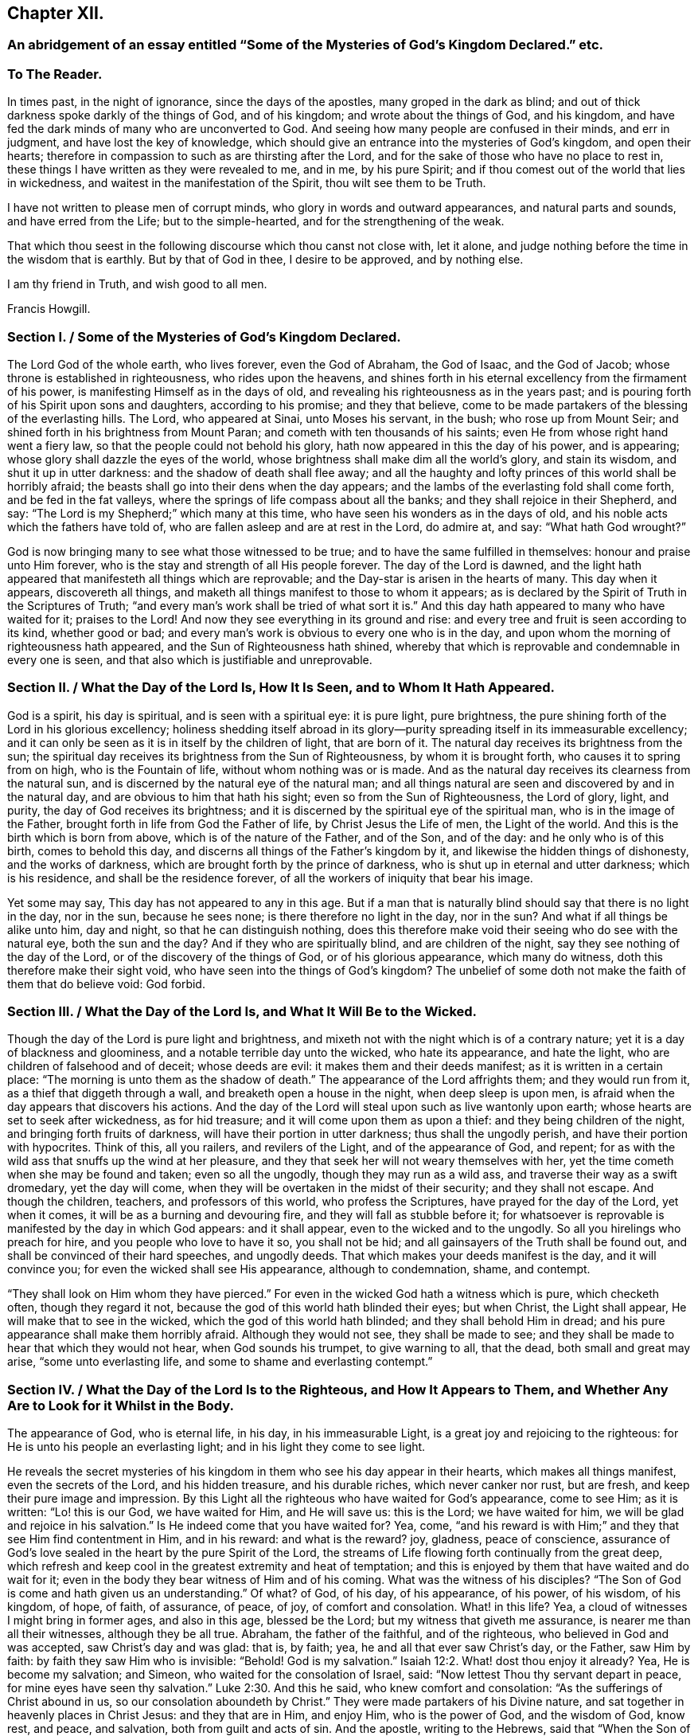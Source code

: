 == Chapter XII.

[.blurb]
=== An abridgement of an essay entitled "`Some of the Mysteries of God`'s Kingdom Declared.`" etc.

[.centered]
=== To The Reader.

In times past, in the night of ignorance, since the days of the apostles,
many groped in the dark as blind;
and out of thick darkness spoke darkly of the things of God, and of his kingdom;
and wrote about the things of God, and his kingdom,
and have fed the dark minds of many who are unconverted to God.
And seeing how many people are confused in their minds, and err in judgment,
and have lost the key of knowledge,
which should give an entrance into the mysteries of God`'s kingdom,
and open their hearts; therefore in compassion to such as are thirsting after the Lord,
and for the sake of those who have no place to rest in,
these things I have written as they were revealed to me, and in me, by his pure Spirit;
and if thou comest out of the world that lies in wickedness,
and waitest in the manifestation of the Spirit, thou wilt see them to be Truth.

I have not written to please men of corrupt minds,
who glory in words and outward appearances, and natural parts and sounds,
and have erred from the Life; but to the simple-hearted,
and for the strengthening of the weak.

That which thou seest in the following discourse which thou canst not close with,
let it alone, and judge nothing before the time in the wisdom that is earthly.
But by that of God in thee, I desire to be approved, and by nothing else.

I am thy friend in Truth, and wish good to all men.

[.signed-section-signature]
Francis Howgill.

[.old-style]
=== Section I. / Some of the Mysteries of God`'s Kingdom Declared.

The Lord God of the whole earth, who lives forever, even the God of Abraham,
the God of Isaac, and the God of Jacob; whose throne is established in righteousness,
who rides upon the heavens,
and shines forth in his eternal excellency from the firmament of his power,
is manifesting Himself as in the days of old,
and revealing his righteousness as in the years past;
and is pouring forth of his Spirit upon sons and daughters, according to his promise;
and they that believe,
come to be made partakers of the blessing of the everlasting hills.
The Lord, who appeared at Sinai, unto Moses his servant, in the bush;
who rose up from Mount Seir; and shined forth in his brightness from Mount Paran;
and cometh with ten thousands of his saints;
even He from whose right hand went a fiery law,
so that the people could not behold his glory,
hath now appeared in this the day of his power, and is appearing;
whose glory shall dazzle the eyes of the world,
whose brightness shall make dim all the world`'s glory, and stain its wisdom,
and shut it up in utter darkness: and the shadow of death shall flee away;
and all the haughty and lofty princes of this world shall be horribly afraid;
the beasts shall go into their dens when the day appears;
and the lambs of the everlasting fold shall come forth, and be fed in the fat valleys,
where the springs of life compass about all the banks;
and they shall rejoice in their Shepherd, and say:
"`The Lord is my Shepherd;`" which many at this time,
who have seen his wonders as in the days of old,
and his noble acts which the fathers have told of,
who are fallen asleep and are at rest in the Lord, do admire at, and say:
"`What hath God wrought?`"

God is now bringing many to see what those witnessed to be true;
and to have the same fulfilled in themselves: honour and praise unto Him forever,
who is the stay and strength of all His people forever.
The day of the Lord is dawned,
and the light hath appeared that manifesteth all things which are reprovable;
and the Day-star is arisen in the hearts of many.
This day when it appears, discovereth all things,
and maketh all things manifest to those to whom it appears;
as is declared by the Spirit of Truth in the Scriptures of Truth;
"`and every man`'s work shall be tried of what sort it is.`"
And this day hath appeared to many who have waited for it; praises to the Lord!
And now they see everything in its ground and rise:
and every tree and fruit is seen according to its kind, whether good or bad;
and every man`'s work is obvious to every one who is in the day,
and upon whom the morning of righteousness hath appeared,
and the Sun of Righteousness hath shined,
whereby that which is reprovable and condemnable in every one is seen,
and that also which is justifiable and unreprovable.

[.old-style]
=== Section II. / What the Day of the Lord Is, How It Is Seen, and to Whom It Hath Appeared.

God is a spirit, his day is spiritual, and is seen with a spiritual eye:
it is pure light, pure brightness,
the pure shining forth of the Lord in his glorious excellency;
holiness shedding itself abroad in its glory--purity
spreading itself in its immeasurable excellency;
and it can only be seen as it is in itself by the children of light, that are born of it.
The natural day receives its brightness from the sun;
the spiritual day receives its brightness from the Sun of Righteousness,
by whom it is brought forth, who causes it to spring from on high,
who is the Fountain of life, without whom nothing was or is made.
And as the natural day receives its clearness from the natural sun,
and is discerned by the natural eye of the natural man;
and all things natural are seen and discovered by and in the natural day,
and are obvious to him that hath his sight; even so from the Sun of Righteousness,
the Lord of glory, light, and purity, the day of God receives its brightness;
and it is discerned by the spiritual eye of the spiritual man,
who is in the image of the Father, brought forth in life from God the Father of life,
by Christ Jesus the Life of men, the Light of the world.
And this is the birth which is born from above, which is of the nature of the Father,
and of the Son, and of the day: and he only who is of this birth,
comes to behold this day, and discerns all things of the Father`'s kingdom by it,
and likewise the hidden things of dishonesty, and the works of darkness,
which are brought forth by the prince of darkness,
who is shut up in eternal and utter darkness; which is his residence,
and shall be the residence forever, of all the workers of iniquity that bear his image.

Yet some may say, This day has not appeared to any in this age.
But if a man that is naturally blind should say that there is no light in the day,
nor in the sun, because he sees none; is there therefore no light in the day,
nor in the sun?
And what if all things be alike unto him, day and night,
so that he can distinguish nothing,
does this therefore make void their seeing who do see with the natural eye,
both the sun and the day?
And if they who are spiritually blind, and are children of the night,
say they see nothing of the day of the Lord, or of the discovery of the things of God,
or of his glorious appearance, which many do witness,
doth this therefore make their sight void,
who have seen into the things of God`'s kingdom?
The unbelief of some doth not make the faith of them that do believe void: God forbid.

[.old-style]
=== Section III. / What the Day of the Lord Is, and What It Will Be to the Wicked.

Though the day of the Lord is pure light and brightness,
and mixeth not with the night which is of a contrary nature;
yet it is a day of blackness and gloominess, and a notable terrible day unto the wicked,
who hate its appearance, and hate the light, who are children of falsehood and of deceit;
whose deeds are evil: it makes them and their deeds manifest;
as it is written in a certain place: "`The morning is unto them as the shadow of death.`"
The appearance of the Lord affrights them; and they would run from it,
as a thief that diggeth through a wall, and breaketh open a house in the night,
when deep sleep is upon men, is afraid when the day appears that discovers his actions.
And the day of the Lord will steal upon such as live wantonly upon earth;
whose hearts are set to seek after wickedness, as for hid treasure;
and it will come upon them as upon a thief: and they being children of the night,
and bringing forth fruits of darkness, will have their portion in utter darkness;
thus shall the ungodly perish, and have their portion with hypocrites.
Think of this, all you railers, and revilers of the Light, and of the appearance of God,
and repent; for as with the wild ass that snuffs up the wind at her pleasure,
and they that seek her will not weary themselves with her,
yet the time cometh when she may be found and taken; even so all the ungodly,
though they may run as a wild ass, and traverse their way as a swift dromedary,
yet the day will come, when they will be overtaken in the midst of their security;
and they shall not escape.
And though the children, teachers, and professors of this world,
who profess the Scriptures, have prayed for the day of the Lord, yet when it comes,
it will be as a burning and devouring fire, and they will fall as stubble before it;
for whatsoever is reprovable is manifested by the day in which God appears:
and it shall appear, even to the wicked and to the ungodly.
So all you hirelings who preach for hire, and you people who love to have it so,
you shall not be hid; and all gainsayers of the Truth shall be found out,
and shall be convinced of their hard speeches, and ungodly deeds.
That which makes your deeds manifest is the day, and it will convince you;
for even the wicked shall see His appearance, although to condemnation, shame,
and contempt.

"`They shall look on Him whom they have pierced.`"
For even in the wicked God hath a witness which is pure, which checketh often,
though they regard it not, because the god of this world hath blinded their eyes;
but when Christ, the Light shall appear, He will make that to see in the wicked,
which the god of this world hath blinded; and they shall behold Him in dread;
and his pure appearance shall make them horribly afraid.
Although they would not see, they shall be made to see;
and they shall be made to hear that which they would not hear,
when God sounds his trumpet, to give warning to all, that the dead,
both small and great may arise, "`some unto everlasting life,
and some to shame and everlasting contempt.`"

[.old-style]
=== Section IV. / What the Day of the Lord Is to the Righteous, and How It Appears to Them, and Whether Any Are to Look for it Whilst in the Body.

The appearance of God, who is eternal life, in his day, in his immeasurable Light,
is a great joy and rejoicing to the righteous:
for He is unto his people an everlasting light; and in his light they come to see light.

He reveals the secret mysteries of his kingdom in
them who see his day appear in their hearts,
which makes all things manifest, even the secrets of the Lord, and his hidden treasure,
and his durable riches, which never canker nor rust, but are fresh,
and keep their pure image and impression.
By this Light all the righteous who have waited for God`'s appearance, come to see Him;
as it is written: "`Lo! this is our God, we have waited for Him, and He will save us:
this is the Lord; we have waited for him, we will be glad and rejoice in his salvation.`"
Is He indeed come that you have waited for?
Yea, come, "`and his reward is with Him;`" and they that see Him find contentment in Him,
and in his reward: and what is the reward?
joy, gladness, peace of conscience,
assurance of God`'s love sealed in the heart by the pure Spirit of the Lord,
the streams of Life flowing forth continually from the great deep,
which refresh and keep cool in the greatest extremity and heat of temptation;
and this is enjoyed by them that have waited and do wait for it;
even in the body they bear witness of Him and of his coming.
What was the witness of his disciples?
"`The Son of God is come and hath given us an understanding.`"
Of what?
of God, of his day, of his appearance, of his power, of his wisdom, of his kingdom,
of hope, of faith, of assurance, of peace, of joy, of comfort and consolation.
What! in this life?
Yea, a cloud of witnesses I might bring in former ages, and also in this age,
blessed be the Lord; but my witness that giveth me assurance,
is nearer me than all their witnesses, although they be all true.
Abraham, the father of the faithful, and of the righteous,
who believed in God and was accepted, saw Christ`'s day and was glad: that is, by faith;
yea, he and all that ever saw Christ`'s day, or the Father, saw Him by faith:
by faith they saw Him who is invisible:
"`Behold! God is my salvation.`" Isaiah 12:2.
What! dost thou enjoy it already?
Yea, He is become my salvation; and Simeon, who waited for the consolation of Israel,
said: "`Now lettest Thou thy servant depart in peace,
for mine eyes have seen thy salvation.`" Luke 2:30.
And this he said, who knew comfort and consolation:
"`As the sufferings of Christ abound in us, so our consolation aboundeth by Christ.`"
They were made partakers of his Divine nature,
and sat together in heavenly places in Christ Jesus: and they that are in Him,
and enjoy Him, who is the power of God, and the wisdom of God, know rest, and peace,
and salvation, both from guilt and acts of sin.
And the apostle, writing to the Hebrews,
said that "`When the Son of God had purged away our sins,`" (speaking of the atonement,)
"`He sat down on the right hand of the Majesty on high:`" he looked beyond sin,
even to Him who had purged away sin:
and this being purged from sin comes to be made manifest unto and in them that believe,
by the Spirit of Jesus, who is Christ the Lord, the arm that brings salvation,
who is the author of eternal salvation unto all them that believe:
He begins it and perfects it in his day, for He works in the day, as He himself said:
"`My Father worketh hitherto, and I work.`"
He destroys the work of the devil: this is his work in man,
which they that are come to his day feel and see,
even the handy-work of God in themselves: and his own works praise Him,
for they only can.
And they that are not come to the day, know not God`'s work in themselves:
and they who have not yet heeded that in themselves which manifests all things reprovable,
and which reproves,
are not yet come to know the appearance of the glimmering
of light or of the day in themselves,
which the saints witness in themselves, even all them that are sanctified.

[.old-style]
=== Section V. / Where the Day of the Lord Appears, How It Comes, and How It Is to Be Looked For.

They that gaze abroad cannot see the Lord`'s appearance, nor his day.
He that knows not wherein it consists, knows not how to look for it,
any more than the Jews, who were Scripture professors, and learned men,
knew wherein the kingdom of God consisted.
And no more do literal professors, whose faith is founded on the letter,
and upon that which is visible, comprehend what I say.
This day of the Lord, which is eternal brightness, appears in the heart;
and the dawning and breaking forth of it is to be waited for there:
and as it is witnessed it manifests evil, and brings it to light,
and declares against that which is contrary to its own nature.
Christ, the Covenant of light, the Gift of God, who is sent and anointed of God,
to preach and to proclaim the acceptable year of the Lord,
and the day of vengeance of our God, proclaims it in the heart;
for He comes not to bring peace but a sword; and his sword is the sword of the Spirit:
it is that which divides and discerns the thoughts and intents of the heart,
and discovers its desperate wickedness.
In earthly hearts where He finds no faith, He kindles a fire and executes his vengeance;
and his day unto such is a day of great perplexity: their spirits come to be wounded;
their hearts become faint, and sorrow fills them, and trouble is known;
and in this state He finds all who are unconverted; without faith; without hope;
and therefore He takes away peace.
Many have talked of the day of the Lord; but when it appeared they would not abide it;
but would rather run to anything,
than see the Lord of life appear to execute vengeance upon his enemies.

They who have not yet seen this day of the Lord`'s vengeance in themselves,
have never seen the day of salvation.
The prophet cried out: "`Who may abide the day of His coming,
and who shall stand when He appeareth?`"
And many have been eye-witnesses of the dreadful day of the Lord,
which hath appeared in them, wherein all peace hath been hid from their eyes:
and all that ever came to see that day of joy and gladness,
first knew the terror and the terrible day of the Lord in themselves;
therefore said the apostle: "`We, knowing the terror of the Lord, persuade men.`"
Now this day of the Lord cometh not with observation, "`Lo here,
or there;`" thus the Pharisees looked that the kingdom of heaven should come,
when Christ told them it was within them: and I say,
if ever any do behold the bright shining forth of Eternal Life,
they must wait in that which is of God,
through which He will manifest his day and power in them;
and as they keep their attention to that which manifests evil unto them,
and shows them good, they will see how it appears;
even as the lightning shineth from the east unto the west,
so is the coming of the day of the Lord; and the eye which is spiritual sees it.
The power and the glory of the Lord,
are seen in the day which is pure and spiritual in the heart;
and the eye which is pure discovers when it comes, where it comes, and how it comes;
whilst it is hid from the vulture`'s eye, and from the eyes which cannot cease from sin.

Now the day of the Lord cometh not where the carnal mind might imagine,
nor when man will; neither according to the carnal desire of the carnal heart;
neither according to the evil eye that looks out, can it be seen.

And as the day of the Lord is a mystery,
the Spirit of the Lord is the only discoverer of it; for none can know the things of God,
but by the Spirit of God.
And the day of the Lord, even his bright shining forth in the heart of man,
is one of the glorious things of God,
which only the Spirit of God doth give the knowledge of to man, and in man.
The further men draw from the Light, the darker their hearts become;
and their understandings being closed up, they cannot behold the Lord, neither his glory,
which is revealed only by God`'s Holy Spirit; which Spirit is near man,
though he see it not.

[.old-style]
=== Section VI. / What the Spirit of the Lord, Which Discovers the Things of God Is, and How It Comes to Be Received.

The Spirit of the Lord is one with the Father, and the Son; (the Father, Word,
and Spirit, are one;) it is life, purity, holiness, power, and strength;
and neither mixes with, nor joins to any thing, but that which is of its own nature.
It is an everlasting, living, active power, which changes not,
but keeps its holiness forever, and is unsearchable, unfathomable, and undeclarable,
except as it makes itself out to them that believe, and opens itself,
and sheds itself abroad in them that wait upon it: it is revealed in its own purity,
manifest in its own power, received in its own light, and felt in its own virtue:
the Living Father himself is manifested by it, and appears in his power, majesty,
and excellency, through it to man, to the righteous and unrighteous:
it is that which searcheth the heart of man, and sees through all things,
and makes manifest all things, even the hidden things of God,
and also the secret works of darkness, and reproves for all iniquity,
and convinces every man; and as the creature joins to it,
it arises and shines forth more clearly, making itself known in its power and operation,
checking, reproving, judging, and condemning actions which are past,
and bringing them to remembrance.
Now as there is a waiting upon the pure appearance of it, the mind being still and quiet,
the creature comes to feel and sensibly to know his own condition;
that he is alive to other things, and not to God, nor the things of his kingdom;
and that he is in the fall and transgression:
and as this operation of the Spirit is loved and obeyed, it draws towards itself,
and converts the heart to the Lord out of unholiness, from under the dark power;
and it brings that under, and so arises in its own strength.
It is the discoverer of the mind of the Lord to the sons of men;
for the Father by it makes known his mind to and in the creature,
and discovers to them the things that are eternal in their true nature and property;
which things are not seen by the natural eye,
neither received by the spirit of the world; which never receives the things of God,
nor the testimony of those who are in the life.
Now all who receive this Spirit of Truth, must wait in that which is pure,
unto which it joins; for it joins not to the corrupt man,
nor to the will of the creature; but though it joins not to these, yet it is near,
even to the natural man, the shining forth of its brightness,
making evil manifest to be evil.
Thus far it hath appeared to all men; but while the heart of man is taken up with sin,
and joined to that which the Light reproves, he has not received the Spirit,
nor become a possessor of it; but it stands as at a distance off him,
showing him his works of darkness, and letting him see to whom he is joined.
Yet so far as a man denies himself,
in acting or joining himself to that which the manifestation
of God`'s Spirit in him reproves,
so he comes, in some measure, to join to the Holy Spirit, and to receive it;
and though working but weakly in him,
it is yet purging out those things which it lets him see to be evil.
Thus, in some measure, he feels in himself what to wait upon, where, and in what to wait;
which is in that which gives every one a feeling of his own condition within,
and opens his understanding.

[.old-style]
=== Section VII. / How the Spirit of Truth Operates in Those Who Are Convinced, and Yet Have Not Obeyed.

Though God, has appeared by the manifestation of his Spirit to all,
yet all have not received his Spirit: the evil-doer has not received it;
"`The morning is to him as the shadow of death:`"
he is still dead in trespasses and sins,
and is that darkness in which the Light shines, which convinces him;
for the Light shines in darkness.
This may convince all who say that everyone is not enlightened,
and that the Spirit of God has not appeared to all.
Good men have it: it is near to bad men, who are in darkness, and are darkness,
as the Ephesians were in their unconverted state, Eph. 5:8, who,
by turning to the Spirit`'s manifestation, came to be made light in the Lord,
who hath not left himself without a witness:
but those who have not God`'s witness for theirs, have no faith in God,
nor assurance of salvation: for that which should bring assurance of salvation,
assures their condemnation, and reveals sorrow to them:
and though for a moment it may not be heard, or, through being disobeyed,
may seem as dead; yet if the mind be still, and a man be sober and calm,
and mind what he is doing, it appears again to him kindling his torment.
And though a man may take up and perform something which is called religious,
and some carnal outward ordinances, and pray in words,
and read and talk of the Scriptures, and therein content himself for a time;
yet the witness of God`'s Holy Spirit shows him his hypocrisy,
and that he seeks a cover to shelter himself under in his disobedience,
in order to be at ease in the flesh; which is all in vain, for there is no peace within;
but the measure of God`'s Spirit still shows him,
that he serves sin and follows his own will,
and in this will brings forth a worship which is but will worship.
Nay, if such a man should practice all those things which
others who were in the Life performed and were accepted;
yet this would not satisfy God any more than if he blessed an idol, or kissed Baal.
And though a man should sin so far against the Light of Christ in his own conscience,
and, in his rebellious will, persist in following the imaginations of his own heart,
as to quench the Spirit and its motions, and become senseless to the things of God,
and hardened in heart;
so that the Light may be unto him as though there were no such thing; nevertheless,
woe will be unto such; for though the Spirit strive long, yet being still disobeyed,
the longsuffering of God comes to an end:
the wrath of God will be kindled against him as a fire,
which shall burn to the lowest hell;
into which all the rebellious and stiff-necked shall be cast,
and have their portion forever; because they have pleasure in unrighteousness,
and have sold themselves to do wickedly, crucifying the appearance of God in themselves;
which appearance, lives in the Fountain of Life;
and though it be crucified by those who are out of the Life,
nevertheless lives forever in itself to be their condemnation eternally.

[.old-style]
=== Section VIII. / How the Spirit of the Father Works in Those Who Are Turned to It, and Have Taken Heed to Its Manifestations, and Are, in Some Measure, Partakers of Its Power.

"`There are diversities of gifts, but the same Spirit;
there are differences of administrations, but the same Lord;
and there are diversities of operations, but the same God who worketh all in all.`"
Now the Spirit of Truth operates not only to convince
and detect him that transgresses against its appearance,
and to manifest evil which has been committed; but also, being turned to and waited in,
it shows man when temptations and motions to sin arise;
and as the creature is still and waits in that which manifests,
and keeps his mind singly to it, it sheds abroad its power,
and subdues those lusts which arise, and condemns the ground from whence they arise,
and draws the mind after itself.
It works secretly,
and breathes forth its pure Life in him that waits in patience and stillness,
not attending to the vain thoughts and imaginations that arise in his heart;
but to the manifestation of the Spirit, which extinguishes vain desires, and creates,
within, a hunger after being made a partaker of its purity, and of its nature; for God,
through the operation of the Eternal Spirit,
sends forth his power which changes the heart,
and divides betwixt a man and those lovers to which he hath joined;
and makes a separation within;
and carries him further from those things which the Spirit reproves,
and leads him nearer unto God.
Thus they that believe in the measure of God`'s Spirit,
come to feel what repentance from dead works is.

There is nothing passes through the mind of him who
quietly waits upon the Spirit in singleness of heart,
but what he discerns; yet after the Spirit of Truth and its living testimony is,
in some things, and in some measure felt,
it may be a long time before there may be a clear discernment in the understanding,
so that one can clearly discern its movings from all false motions,
and high imaginations;
and hence it is that hasty and forward minds follow vain motions which deceive them;
and then they question all that the Spirit had made manifest to them before,
which brings a veil over them;
and the enemy lodges in the darkness which is come upon them:
and as soon as any hearken to his voice, he presents motions for them to obey,
and they are deceived by him.
Therefore, all are to be watchful,
that they may sensibly feel the difference between
the pure motions and drawings of the Spirit,
and the vain thoughts that arise out of the earthly heart;
and when anything arises which the Light does not bear witness to,
it is not to be followed nor heeded; but a quiet, still waiting is to be observed,
that things may be made clear to the understanding.
For want of this many have run out, and have acted forwardly in their own wills,
and have brought forth Satan`'s work;
and so have lost the true sense of that which should have guided their minds:
such have followed the spirit of error,
and have caused the pure Spirit of the Lord to be evil spoken of.

But as there is a keeping back, and quietly waiting,
and a keeping out of willing or running, and haste,
the Spirit arises purely and stilly in the heart,
and gives perfect evidence and full testimony of itself;
so that there need be no doubting nor questioning of its motion;
for it shows forth itself with full assurance of its own will:
and when this is clearly seen and felt, let all reasoning be kept under,
and all questioning kept out, and give not way to temptation;
and that which moves of the Lord of life will carry through,
by its own operation and power, to accomplish the will of God: and so, being obedient,
peace will be received, and strength will be renewed;
for as any are brought to submit to the Will of God, and to obey,
by virtue of his own power, that which is contrary to God`'s Spirit in them,
loses its strength; but by disobedience to the pure motion of God`'s Holy Spirit,
after it is known, the enemy is strengthened, and that which is of the flesh nourished;
and the Spirit which would give strength, if submitted to, is quenched;
yet the Spirit in itself never loseth its purity, but will bear its pure witness.

Thus the diversity of the operation of the Spirit is known; and as it is hearkened unto,
obeyed, loved, and believed in, it puts forth its pure power, and gives strength,
and seals peace to the obedient; but disobeyed and resisted, it judges, reproves,
and seals condemnation to the disobedient.
It causes the good ground to bring forth fruit unto God;
and in the cursed ground it kindles a fire that shall not be quenched; but,
as there is a submission to its pure operation,
it burns up and destroys that which hinders the growth of the seed;
and it purges the hearts of them that have confidence in it, from all filthiness,
both of flesh and spirit; and works the creature into its own frame and nature;
and fashions and moulds all that are in the faith, into the image of the Father;
and so the Father`'s love comes to be shed abroad in their hearts:
and as wrath and condemnation were revealed through the Spirit,
so now the peace of God is enjoyed, and his consolation shed abroad largely by it;
in which there is pure rejoicing forever.

[.old-style]
=== Section IX. / To Whom the Spirit Bears Witness and Seals Assurance of the Father`'s Love; and of Justification with God

None have the witness of God`'s Spirit, bearing witness to them and in them,
who have not believed in Christ "`the true Light,
that lighteth every man that cometh into the world,`" whose words are spirit and life;
and by whom the new creature is formed in them that believe,
and who makes his power manifest unto such:
for all power in heaven and in earth is committed unto him, who is the Light of men;
and nothing was created without Him, neither is any turned from sin but by Him;
without Him is death--in Him is Life.
And none but those that are born of the Light,
can have the Spirit of Christ to bear witness unto them;
for only they that are born of the Spirit, and walk after the Spirit,
are justified by the Spirit of the Lord;
for the assurance of his love is not made manifest to his enemies,
but unto them that are born in his image--in his own likeness and nature;
to the Holy Seed which is heir of the promise,
which knows the living hope that purifies the heart,
and brings the answer of a good conscience;
to them that witness the washing of regeneration,
having known in themselves the clean water poured forth upon them,
which hath taken away the stains and defilements; for where these are not washed out,
and where the heart is not cleansed, and where that is not believed in,
in which God`'s all-sufficiency is felt, and his power made manifest,
there the assurance of the Father`'s love in the heart cannot be;
neither does his Spirit assure the justification of such; but on the contrary,
where sin remains unsubdued,
the Spirit of the Father condemns the sin and the creature which is joined to it,
and becomes one with it.
For no sin is brought forth, but there is an assenting to the instigation of the devil:
for when a temptation arises, either within or without,
and there is a resisting and a striving against it for a time,
yet if the heart be not kept close to the Spirit,
the enemy will enter and captivate the understanding;
then there will be an agreeing with, and a joining to the adversary.
And the Spirit will pronounce sentence of condemnation
upon him who joins to the wicked one.
And he, who has consented to drink his cup,
must drink the cup of the indignation of the Lord, and bear the stroke of Divine justice,
and lie in patience under it, till that be cut down which hath joined in with the deceit;
before there can be remission of transgression,
or the creature justified in the sight of God.
For sin is not blotted out of the book of God`'s remembrance till it be repented of,
and turned from; neither doth the creature stand clear in the sight of God,
when God condemns in righteous judgment,
which the Light in every one`'s conscience shall answer to.

Now, "`whosoever is born of God doth not commit sin;
for his Seed remaineth in him,`" which is Life;
and as the creature joins to that Seed which is heir of the kingdom,
and of the crown immortal, he comes to be made partaker of its virtue and operation;
which Seed is Christ, to whom all power is committed; and who, by his power,
as it is believed in, limits the seed of the serpent,
and weakens his strength in the creature,
and disannuls the covenant which he has made with death.
And as the creature comes to be delivered from corruption, and the new man comes to live,
the new creature, which is born of God,
comes to be framed and fashioned in the image of the Father;
and the Father`'s love is manifested to him and in him,
and he hath the assurance in himself.
He that is begotten of the Father in Christ the Seed, through the Spirit,
he and he alone, comes to feel the Father`'s love made manifest in him,
and is justified in the sight of the Father;
and hath His assurance and evidence near him and in him.
And when the adversary comes to tempt and assault,
and would raise up doubts in the mind of him that hath this evidence,
it is near to assure him that he is in the love of God.

Blessed and happy are all they that have waited for, and have felt these things,
and who are witnesses of them; for flesh and blood hath not revealed them.

Now let every man that reads this prove himself and try himself,
whether he be in the faith or not,
and whether he have the evidence that he is born of the Spirit or not,
and knows a birth that sins not;
because the Seed remains in him who is kept by the Power,
that the evil one toucheth him not;
and so he is kept alive unto Him who hath brought him to life,
and hath given him to drink of the cup of salvation; which nourisheth up,
unto eternal life, all those who continue in the faith.

[.old-style]
=== Section X. / What the Free Grace of God Is; How Far It Is a Sufficient Teacher; to Whom It Has Appeared, and Where All Are to Wait to Receive It.

The Grace of God is his free gift; it is the appearance of Christ;
it is that through which God makes known his will, and by which He teaches us.
He reveals his saving health through it to those who are taught by it:
and those who are taught by it, are built up in the Truth through it,
and become a habitation for God.
No man can do anything to purchase it; none need say, where can I get it,
or how may I know its teachings?
It is near all, it is in all, it has appeared to all;
it shows ungodliness in the heart of man by its brightness; yea,
it shows all men the motions to sin; it draws the hearts of men from them;
it shows the lusts of the heart and mind, the lust of the eye, and the pride of life;
it never joins to sin: nothing can alter its purity or property;
and though some that turned to it, have again turned from it,
and may turn in themselves to wantonness;
yet it still keeps its purity and reproves their wantonness.

Many have been talkers of it in this professing age,
who have neither known of what they spoke,
nor have informed the minds of men where it was to be waited for,
nor how it might be known, nor how, nor what the operation of it was; but have cried up,
in their own imaginations: "`We are justified by His free grace from all sin, past,
present, and to come;`" and, in this conceit,
thousands have been led into the pit of darkness,
imagining that they were justified by the free grace of Christ,
whilst they were out of the fear of God, which it would have taught them;
and whilst they heeded not this grace, but got into conceit, carelessness,
and presumption;
and so pretended justification while they were the
servants of sin and bond-slaves to corruption.
All you that have been preaching free grace in words;
and now when God has given them that have waited upon Him,
an understanding to declare the thing itself, that you have spoken of,
which you now cry is not a sufficient teacher, let me ask you a question:
Is that which teacheth to deny ungodliness not a sufficient Teacher?
If it be not, why did the apostles commend the believers to the word of His grace,
which was able to save their souls? Acts 20:32.
James 1:21. Is not that which is
able to save the soul a sufficient Teacher?

Seeing then that God`'s free grace, which is his pure appearance,
has thus manifested itself; or that God through it shows sin, and leads from it;
and that God hath so loved the world as that He sent his Son into the world,
who was and is the Light of the world,
and hath shed abroad his grace and made it appear to all; and all that wait upon it,
come to be taught by it and feel its assurance, therefore all are without excuse.
Wait therefore in that which has appeared in thee:
for that which shows the lust and thoughts and motions to sin is God`'s gift,
God`'s grace, and is sufficient; and though all men in the world should say it is not,
yet this would not make thy faith void, neither mine who have received it;
because we have the witness of our faith in ourselves,
which gives pure and perfect feeling of the operation of the Spirit of the Lord;
which saves all them that believe in it out of sin, and gives them dominion over it.

[.old-style]
=== Section XI. / Whether There Be a Distinction in Grace or Not--It Is Not Separate From Christ--An Exhortation to Those Who Long For His Appearing, etc.

Peoples`' minds have been confounded by distinctions made
by those whose wisdom is below the wisdom of God;
and who say that there is a twofold grace.
First, that which they call common, which they say has appeared to all.
And Secondly, That which they call special and saving,
which they say has appeared to the saints.

By giving heed to these distinctions, many years ago,
I went from the appearance of the Light in myself,
to hearken to something at a distance from me;
and not heeding that which was at home and near,
because it was called common and insufficient, I lost myself and my guide;
yet after many years profession,
I was made to go back again to that which was called common and insufficient,
before I found favour with the Lord, or felt his living power again.

[.numbered-group]
====

[.numbered]
_The First_ they ground upon the letter where it is said:
"`He causeth the sun to rise on the evil and on the good;
and sendeth rain on the just and on the unjust`" and "`In Him we live and move
and have our being;`" and they say by this we discover gross sins.

[.numbered]
_The Second,_ which they call special, they say,
is that by which the saints are saved and established in righteousness,
and receive remission of sins.

====

Now He who causeth the sun to rise, and the rain to fall;
and giveth health and strength to all things in the outward and visible creation,
who discovers to man his gross sins, is the same who is the Life of the soul,
who sanctifies, purifies and saves those who believe.
The same Power which upholds the natural man, upholds the spiritual man.
The same Power (I do not say the same measure of it) by
which all things visible subsist in their stations,
preserves all that believe and are quickened by Him, who is the Power of God.
The same Power which discovers the dark places of the horrible pit,
leads all that believe in it unto the land of the living.
The same Grace which discovers open sins, discovers also secret and hidden ones;
yet it shines less in those who are in unbelief,
because the veil is thick and the clouds are many upon them:
but in them that believe in this Grace, it rends the veil, and scatters the clouds,
and breaks forth in its brightness.

That this grace has in some measure appeared to all men,
is a truth which shall be witnessed to by the whole
earth in the day of the Lord`'s appearing,
and is now witnessed to by all the children of Light, who believe;
therefore all are left without excuse.
And herein is the wonderful love of God to all mankind made manifest,
and all that turn to his grace will see He hath long waited to be gracious,
that all mankind might be made partakers of his bounty, love, mercy,
favour and free grace.
Therefore, in dear love unto all upon the face of the earth where this may come,
I write this, that they also may be partakers with me of the free love and grace of God,
by which I am saved, and know the walls which are salvation,
and the gates which are praise; which the saints are entered in at,
and are compassed about with.

When I speak of the sufficiency of Grace, and say that it is a sufficient Teacher,
I do not speak of it as distinct from Christ;^
footnote:[Nor as distinct from the Spirit, see Sect.
vi. vii.
_Editor._]
nor as of a thing separate from the Power of God,
but as one with it and with Him from whence it comes: for as He is salvation itself,
so the grace of God by which He manifests Himself, and his salvation,
to them that believe, are of the same nature.
For where the appearance and presence of Christ are manifest,
there is his power manifest, either to condemnation or salvation.
And though his appearance is one in itself,
yet to them that have marred his countenance and pierced Him,
his presence always has been, and will be very dreadful and terrible;
but to them that have longed for Him, and believe in Him, and have continued with Him,
and suffered with Him; his appearance will be sweet and glorious.

O! that all who long after Him, may wait for Him in patience,
in that wherein He will appear; and they shall see Him,
the sight of whom will be a recompence for all their longing, thirsting, desiring,
and waiting; which will be taken away when He appears, who maketh glad the heart;
who lifteth up the Light of his countenance,
and maketh whole those whose hearts have been broken for Him.
Therefore, all wait, and think not the time long; keep your minds to his grace,
which is his appearance, and you will feel and see Him, and be satisfied,
and enabled to say: "`This is our God; we have waited for Him, and He will save us.
This is the Lord; we have waited for Him, we will be glad and rejoice in his salvation.`"

But, though God in his everlasting love to the sons of men, has followed them,
and called to them to return; yet that nature which is in man,
which has transgressed against the Life, always resists the drawing of the Lord;
and is not subject to the law of God,
nor to the grace of God which teacheth to deny all ungodliness and worldly lusts,
that have compassed the creature about as a thick cloud,
till there be a listening to that which showeth ungodliness, which has power in itself;
for none have power, neither dominion, of themselves,
over that which leads into transgression.
Therefore, though God hath appeared in his pure and perfect grace unto all men,
yet all men have not received grace:
for though the Lord offers his gift that the creature may receive it,
and partake of its virtue and operation;
yet while that has preeminence in man which is contrary to grace,
that will never receive it; because grace is contrary to that which opposes,
which it mortifies, and takes its life away, and slays the enmity.
Therefore all must be still and quiet, that they may feel that which receiveth grace,
raised above the corruptible thoughts and desires of the carnal mind.

Many who talk of free grace, put no difference betwixt the precious and the vile;
but set people upon doing and working, who are in the enmity, and curse, and in death;
and thus they have brought forth dead works, notwithstanding all their performances.
They being dead to the life of God, another acts in them;
even he who hath the power of death, which is the devil.
And not knowing that which is precious in themselves,
they cannot minister unto that which is precious in others, but are ministers of death.

Now though all have not received grace, so as to be saved from the committing of sin,
the fault is not in God; neither is the fault in grace,
"`which hath appeared to all men;`" neither is it because of its imbecility and weakness;
but because it is not hearkened unto, and waited on and believed in, received and obeyed.
For this is an eternal truth, which shall stand forever:
The least measure of the grace of God has power in itself,
to save man from committing that evil or sin, which it shows him; and as it is received,
the power is more and more manifested,
wherein all that believe come to be preserved out of evil.

There is no variation or change in the gift of God,
but as it worketh upon different objects: faith and unbelief are two different things,
as light and darkness are different: and therefore,
the word of God`'s grace is the savour of life unto life, to them that believe;
and is the savour of death unto death, to them that are in unbelief;
who indeed are dead while they live.
Here is the same grace but difference of operation.
The Lord killeth and maketh alive; yet it is the same Lord.
The Spirit convinceth of sin, and reproveth for sin; and also consoles and comforts:
here is diversity of operations yet the same Spirit.

And though the careless and those who believe not, say:
"`We feel no power nor sufficiency in grace to save us from sin;`" this makes
not void the confidence of those who have received it and know its power,
which hath given them power to do the will of God.
Though unbelievers, who are in the alienation, say: "`there is no beauty,
neither form nor comeliness, in Christ;`" this makes not his glory void,
who is the express image of the Father, full of grace and truth.
The disciples, who were in the faith saw his glory, and bore record of Him;
and the Pharisees, who were in unbelief, said: "`He hath a devil.`"

Paul, who was a minister of the word of reconciliation,
was buffetted by the messenger of Satan; and he prayed God thrice for this cause;
and this answer was given him: "`My grace is sufficient for thee.`"
So this is evident to all understandings, which are opened by the Lord;
that that which showed him the buffetings of Satan`'s messenger,
was sufficient to preserve him.
And so it is, for all who keep singly to it,
sufficient to show ungodliness by its purity; and to lead from worldly lusts,
and to teach the will of God, and to live godly in this present world by its power.
This testimony I bear to it, and of it; even of what I have felt, tasted,
and handled of its sufficiency and virtue, and of the power of its operation,
for the information of them that thirst after the Lord;
and for the opposition of the gainsayers and opposers of it;
which testimony I commend to that of God in every man;
and that will bear me witness in the day of God, when all hearts shall be opened,
and all falsehood and truth be made manifest.

[.old-style]
=== Section XII. / A Word To The Wise Men Of This World, Who Are Glorying In The Sound Of Words, And Are Worshiping Outward Appearances--And To All Literal Professors Who Think To Search Into The Deep Things Of God--And To Worship God Aright By Their Natural Wisdom, Learning, Parts And Study

God is shedding abroad his power and glory,
and making it to flow forth to his little ones,
by which you are all weighed--all your parts, tongues, languages, interpretations,
significations, and wisdom; which are but natural.
For although there are many languages, and each has an interpretation, and signification,
they are all too short to declare the life, the immeasurable being of eternal life:
your tongues, and the signification of all tongues, cannot know the mind of the Spirit;
neither can you know the origin of eternal salvation by all these.
But not knowing the signification of the living, Eternal Spirit in yourselves,
you invent, study, devise, form, and frame things in your carnal minds;
and have filled the world with your dark, muddy conceptions;
and have led people from seeking after the wisdom of the living God, which is from above;
which was before your tongues and languages were;
and they have sucked in your conceptions, and distinctions, and your devised fables,
and your imagined worship;
so that many have lost the sense of anything of God in themselves to guide them.
It is lamentable to see how people are gone out of the pure simplicity which is in Christ,
into subtlety and deceit; and have become full of that,
which must be all poured out as water,
before they come to the least measure of God`'s true and saving knowledge.
O! a dreadful day is come upon many; and it lingers not,
but will come quickly as a thief upon you, who have taken away the key of knowledge,
and given people that which will not open: you, and them that follow you,
will be shut out together as fools, though you count yourselves wise;
your wisdom will perish, and your honour will be laid in the dust.

And you, literal professors, who have got the Scripture into your heads,
and into your carnal minds to talk of; you have taken up,
and are exalting a visible shadowy practice, and you neglect the Life,
and are making idols of those things which were but
a figure and representation in their purest time;
you, like the Pharisees, are limiting the Lord;
that if He will not appear to you in those things which
you have prescribed unto yourselves from the letter,
you cannot receive Him.
May the Lord open your understandings, that you may see yourselves; and how frothy, vain,
and light you are, one with the world in the very ground; pretending liberty in Christ,
when you may see that you are servants to corruption, and to many noisome lusts.

Again, what are all outward appearances, but as a curtain, or veil, or shadow,
in respect to Christ, God`'s righteousness within;
but you are filled so full of your apprehensions of His righteousness at a distance,
that you have forgotten all at home:
his righteousness will not be a cloak for your self-righteousness, and unrighteousness.
And if Christ be not formed in you,
and do not live in you and act in you and work his work in you,
you are in self-righteousness.
A talk of imputation will not save you, while you are not in that capacity, nature,
and faith, unto which his righteousness is imputed.
Do you not see your land grow barren, your profession dry, and your worship dead?
When will ye seek after that which endures forever?
I pity you who have had breathings after God,
and have set down at ease in that which is not eternal.
Be warned, return home, consider, see what corruption you now have power over,
which once had power over you.
Do you rest in that faith that you shall never be cleansed here?
It is rather unbelief; it is not the faith of God`'s elect, by which they are sanctified,
and overcome the wicked one in themselves, by the power of Christ;
and are redeemed from the bondage of corruption to serve Him in the Spirit of God,
in which the sons are made free from sin, from the act and guilt,
and become the temples of the Holy Ghost. Consider how far you are from this,
who are yet temples of uncleanness.
Repent, and mind that which empties you of your thoughts and conceitedness,
that you may know poverty of spirit: that the kingdom of God may come unto you,
and be yours in possession.

This is the true state of many of you; own it and repent;
that if it be possible you may find a door of mercy opened unto you;
and that you may enter in thereat.
For it is not setting up and conforming to a visible practice without, that will justify;
while that which is in the transgression,
and has disobeyed the Light in the conscience is a head in you:
that will not recommend you to God; neither can you have any access to God,
or acceptance with Him in that state:
you must come to the Rock before you know any thing that will endure;
"`which Rock is Christ.`"
This you must all come to before you can know God`'s salvation,
or redemption in yourselves, or have the witness of God`'s Holy Spirit;
without which there is neither true zeal, nor evidence,
nor assurance of the love of God enjoyed.

The time of restoration is come, and many are restored again into God`'s covenant;
and are delivered out of the jaws of death; and feel Him who is the healer of breaches,
to be the restorer of desolate places.
But all must come to see the place made desolate, wherein the wild nature lodges,
before they come to have a share in the restoration.
Come then off these barren mountains where you are feeding, to Christ the Life of men,
who hath enlightened you, that you may feel His mind in yourselves;
or you will still err for lack of knowledge, and perish for want of understanding,
and so lay down your heads in sorrow.

[.old-style]
=== Section XIII. / The Kingdom of God And Christ Declared.

The Lord hath prepared his throne in the heavens; and his kingdom ruleth over all.
His dominion, is an everlasting dominion; He is a spirit; his kingdom is spiritual:
He is immortal; his kingdom is so: He is Light; his dwelling-place is so:
therein is no uncleanness, nor ever shall be: it is eternally glorious;
a quiet habitation: it is unsearchable and undeclarable;
in it all who believe come to enjoy Him, who is the fulness of all things;
whether visible or invisible; who is, eternally, blessedness itself;
who makes all that believe in Him to partake of his kingdom, grace, power, dignity,
dominion, and celestial glory.
But these things are hid from the world; from them that are not redeemed from the earth.

When Christ taught them that followed Him,
He exhorted them to "`Seek first the kingdom of God
and his righteousness,`" Matt. 6:33. even,
whilst they were in the body; and He said to the Pharisees:
"`The kingdom of God is within you.`"
Some may say, Need we seek that which is in us?
Yea, It is like treasure hid in a field:
it is like a grain of mustard seed among many great seeds, which is not easily found:
it is like a piece of silver lost in the house among much rubbish;
till that be swept away it will not be found: all must dig deep, search narrowly,
and sweep clean before they find it: for although Christ said to the Pharisees:
"`The kingdom of God is within you,`" He did not say that they were possessors of it:
but to the disciples whom He taught to pray in faith, "`Thy kingdom come,`" He said:
"`Blessed be ye poor for yours is the kingdom of God.`" Luke 6:22.
They had seen it and were possessors of it.
And He also said unto them: "`There be some of them that stand here,
which shall not taste of death, till they have seen the kingdom of God come with power.`" Mark 9:1.
And his words were fulfilled; and they declared what they had felt, and said:
"`The kingdom of God is not in word but in power.`"
And Paul, writing to the Romans, who were made partakers of the same power and kingdom,
said: "`The kingdom of God is not meat and drink, but righteousness, and peace, and joy,
in the Holy Ghost.`" Rom. 16:17.
And to the Colossians, who had waited for and believed in it, he said:
"`The Father hath made us meet to be partakers of the inheritance of the saints in Light,
who hath delivered us from the power of darkness,
and hath translated us into the kingdom of his dear Son.`"
And to the Hebrews He saith: "`We who have believed do enter into rest.`"
And these things were witnessed whilst in the body, and felt within by the seed immortal,
by them that witnessed the birth immortal to live in them.
And all that ever come to see the kingdom of God, which is spiritual,
must wait in the Spirit, that so God and his kingdom, and the things of his kingdom,
may be felt, and seen, and enjoyed, which is glorious.

The saints looked not after any other glory, but that which stood in eternal life.
And the city they sought after, was that which God is the maker and builder of;
and they looked for and waited to receive of his power,
in which the kingdom standeth in this life;
and to know and enjoy his eternal dominion and authority:
I do not say the full weight of glory,
which is that which all his saints in measure witness,
and in due time come to enjoy through faith.
For by faith they come to see Him who is invisible;
and the things of his kingdom which is invisible, spiritual, and eternal.

The kingdom of God is come nigh unto many, and his power;
and the salvation of Christ is seen by many.
Honour and praise unto Him everlastingly, who is the only potentate;
that puts all authority under his feet, that God may be all in all!
But every one must come to feel the kingdom first in Himself, which is as a little grain;
and believe in it before he can know wherein it consists.
And after it is in some measure known;
this is still far short of the eternal weight of glory:
yet he that believes is entered into rest, and made partaker of the heavenly gift, power,
and grace, which is glorious, and witnesses a heavenly place in Christ Jesus;
but there nevertheless remain many enemies to be subdued,
and much of the heavenly habitation, which they see not, to be revealed;
as there is an abiding in the power of God, in which the kingdom stands.
For Israel, the true type, after they had passed over Jordan,
and had taken Jericho and Ai, and had made an entrance into the land,
had many enemies remaining to be subdued;
and there was much of the land that they were not made possessors of for long after:
even so, after there is an entrance made into the true rest,
and some possession of it enjoyed, there are yet many enemies to be subdued;
and much more of the heavenly inheritance to be enjoyed by them that stand in the Power,
which gives dominion over sin and the devil, hell and the grave;
and these come to be made partakers of God, and receive, in due time, the crown immortal.

And so to conclude, I say unto all who are longing after God,
and waiting to feel his power:
Keep in your minds to the pure measure of God`'s Holy Spirit,
and therein wait to see his kingdom, and his dominion and to be made partakers of it,
and of Him, who is glorified with the Father, in his kingdom,
with the glory He had with the Father before the world began:
for whosoever comes to enjoy the kingdom of glory, which fades not away,
is eternally happy.
